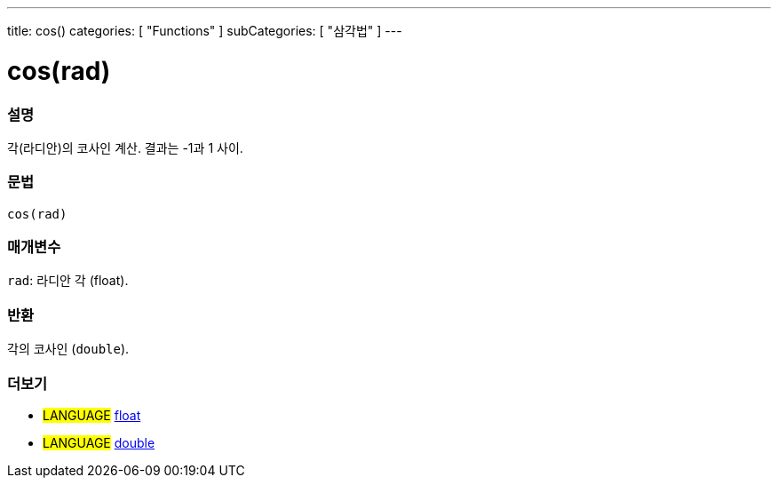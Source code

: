---
title: cos()
categories: [ "Functions" ]
subCategories: [ "삼각법" ]
---





= cos(rad)


// OVERVIEW SECTION STARTS
[#overview]
--

[float]
=== 설명
각(라디안)의 코사인 계산. 결과는 -1과 1 사이.

[%hardbreaks]


[float]
=== 문법
`cos(rad)`


[float]
=== 매개변수
`rad`: 라디안 각 (float).

[float]
=== 반환
각의 코사인 (`double`).

--
// OVERVIEW SECTION ENDS


// SEE ALSO SECTION
[#see_also]
--

[float]
=== 더보기

[role="language"]
* #LANGUAGE# link:../../../variables/data-types/float[float]
* #LANGUAGE# link:../../../variables/data-types/double[double]

--
// SEE ALSO SECTION ENDS

